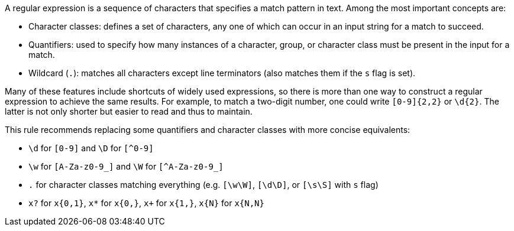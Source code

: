 A regular expression is a sequence of characters that specifies a match pattern in text. Among the most important concepts are:

* Character classes: defines a set of characters, any one of which can occur in an input string for a match to succeed.
* Quantifiers: used to specify how many instances of a character, group, or character class must be present in the input for a match.
* Wildcard (`.`): matches all characters except line terminators (also matches them if the `s` flag is set).


Many of these features include shortcuts of widely used expressions, so there is more than one way to construct a regular expression to achieve the same results. 
For example, to match a two-digit number, one could write `+[0-9]{2,2}+` or `+\d{2}+`. The latter is not only shorter but easier to read and thus to maintain. 

This rule recommends replacing some quantifiers and character classes with more concise equivalents:

* `+\d+` for `+[0-9]+` and `+\D+` for `[^0-9]`
* `+\w+` for `+[A-Za-z0-9_]+` and `+\W+` for `[^A-Za-z0-9_]`
* `+.+` for character classes matching everything (e.g. `+[\w\W]+`, `+[\d\D]+`, or `+[\s\S]+` with `+s+` flag)
* `+x?+` for `+x{0,1}+`, `+x*+` for `+x{0,}+`, `+x++` for `+x{1,}+`, `+x{N}+` for `+x{N,N}+`